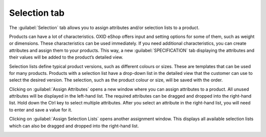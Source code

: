 ﻿Selection tab
=====================
The :guilabel:`Selection` tab allows you to assign attributes and/or selection lists to a product.

Products can have a lot of characteristics. OXID eShop offers input and setting options for some of them, such as weight or dimensions. These characteristics can be used immediately. If you need additional characteristics, you can create attributes and assign them to your products. This way, a new :guilabel:`SPECIFICATION` tab displaying the attributes and their values will be added to the product’s detailed view.

.. image:: ../../media/screenshots/oxbacm01.png
   :alt: Products - Selection tab
   :class: with-shadow
   :height: 342
   :width: 650

Selection lists define typical product versions, such as different colours or sizes. These are templates that can be used for many products. Products with a selection list have a drop-down list in the detailed view that the customer can use to select the desired version. The selection, such as the product colour or size, will be saved with the order.

Clicking on :guilabel:`Assign Attributes` opens a new window where you can assign attributes to a product. All unused attributes will be displayed in the left-hand list. The required attributes can be dragged and dropped into the right-hand list. Hold down the Ctrl key to select multiple attributes. After you select an attribute in the right-hand list, you will need to enter and save a value for it.

.. image:: ../../media/screenshots/oxbacm02.png
   :alt: Assign Attributes
   :class: with-shadow
   :height: 314
   :width: 400

Clicking on :guilabel:`Assign Selection Lists` opens another assignment window. This displays all available selection lists which can also be dragged and dropped into the right-hand list.

.. image:: ../../media/screenshots/oxbacm03.png
   :alt: Assign Selection Lists
   :class: with-shadow
   :height: 320
   :width: 400

.. seealso:: :doc:`Attributes <../attribute/attribute>` | :doc:`Selection lists <../auswahllisten/auswahllisten>` | :doc:`Filtering products <../artikel-und-kategorien/filtern-von-artikeln>`

.. Intern: oxbacm, Status:, F1: article_attribute.html